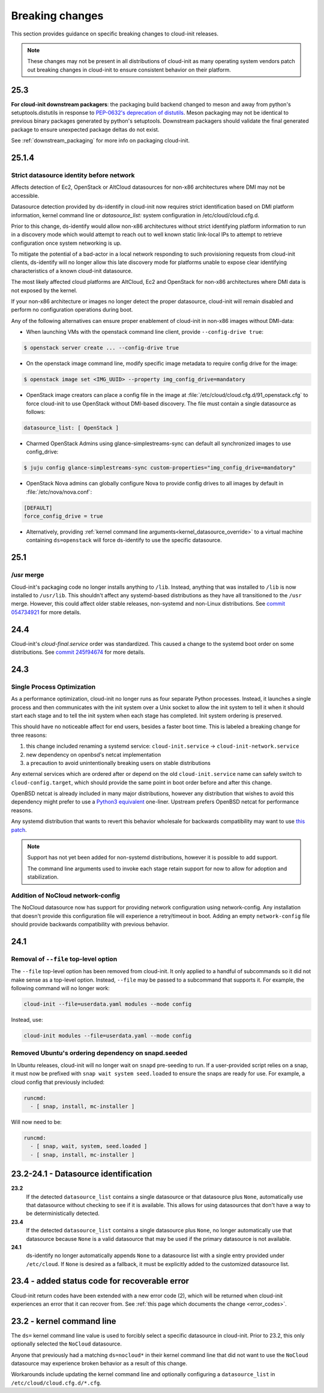 .. _breaking_changes:

Breaking changes
****************

This section provides guidance on specific breaking changes to cloud-init
releases.

.. note::
    These changes may not be present in all distributions of cloud-init as
    many operating system vendors patch out breaking changes in
    cloud-init to ensure consistent behavior on their platform.

25.3
====

**For cloud-init downstream packagers**: the  packaging build backend changed
to meson and away from python's setuptools.distutils in response to
`PEP-0632's deprecation of distutils`_.  Meson packaging may not be identical
to previous binary packages generated by python's setuptools. Downstream
packagers should validate the final generated package to ensure
unexpected package deltas do not exist.

See :ref:`downstream_packaging` for more info on packaging cloud-init.

25.1.4
======

Strict datasource identity before network
-----------------------------------------
Affects detection of Ec2, OpenStack or AltCloud datasources for non-x86
architectures where DMI may not be accessible.

Datasource detection provided by ds-identify in cloud-init now requires strict
identification based on DMI platform information, kernel command line or
`datasource_list:` system configuration in /etc/cloud/cloud.cfg.d.

Prior to this change, ds-identify would allow non-x86 architectures without
strict identifying platform information to run in a discovery mode which would
attempt to reach out to well known static link-local IPs to attempt to
retrieve configuration once system networking is up.

To mitigate the potential of a bad-actor in a local network responding
to such provisioning requests from cloud-init clients, ds-identify will no
longer allow this late discovery mode for platforms unable to expose clear
identifying characteristics of a known cloud-init datasource.

The most likely affected cloud platforms are AltCloud, Ec2 and OpenStack for
non-x86 architectures where DMI data is not exposed by the kernel.

If your non-x86 architecture or images no longer detect the proper datasource,
cloud-init will remain disabled and perform no configuration operations during
boot.

Any of the following alternatives can ensure proper enablement of cloud-init
in non-x86 images without DMI-data:

- When launching VMs with the openstack command line client, provide
  ``--config-drive true``:

.. code-block:: shell-session

    $ openstack server create ... --config-drive true

- On the openstack image command line, modify specific image metadata to
  require config drive for the image:

.. code-block:: shell-session

    $ openstack image set <IMG_UUID> --property img_config_drive=mandatory


- OpenStack image creators can place a config file in the image at
  :file:`/etc/cloud/cloud.cfg.d/91_openstack.cfg` to force
  cloud-init to use OpenStack without DMI-based discovery. The file must
  contain a single datasource as follows:

.. code-block:: yaml

   datasource_list: [ OpenStack ]


- Charmed OpenStack Admins using glance-simplestreams-sync can default all
  synchronized images to use config_drive:

.. code-block:: shell-session

   $ juju config glance-simplestreams-sync custom-properties="img_config_drive=mandatory"


- OpenStack Nova admins can globally configure Nova to provide config drives
  to all images by default in :file:`/etc/nova/nova.conf`:

.. code-block:: toml

    [DEFAULT]
    force_config_drive = true

- Alternatively, providing
  :ref:`kernel command line arguments<kernel_datasource_override>` to a
  virtual machine containing ``ds=openstack`` will force ds-identify to use the
  specific datasource.


25.1
====

/usr merge
----------

Cloud-init's packaging code no longer installs anything to ``/lib``. Instead,
anything that was installed to ``/lib`` is now installed to ``/usr/lib``.
This shouldn't affect any systemd-based distributions as they have all
transitioned to the ``/usr`` merge. However, this could affect older
stable releases, non-systemd and non-Linux distributions. See
`commit 054734921 <https://github.com/canonical/cloud-init/commit/0547349214fcfb827e58c1de5e4ad7d23d08cc7f>`_
for more details.

24.4
====

Cloud-init's `cloud-final.service` order was standardized. This caused a
change to the systemd boot order on some distributions. See
`commit 245f94674 <https://github.com/canonical/cloud-init/pull/5830/commits/245f94674f8c14cbe09d9944a12b994913720450>`_
for more details.

24.3
====

Single Process Optimization
---------------------------

As a performance optimization, cloud-init no longer runs as four separate
Python processes. Instead, it launches a single process and then
communicates with the init system over a Unix socket to allow the init system
to tell it when it should start each stage and to tell the init system when
each stage has completed. Init system ordering is preserved.

This should have no noticeable affect for end users, besides a faster boot time.
This is labeled a breaking change for three reasons:

1. this change included renaming a systemd service:
   ``cloud-init.service`` -> ``cloud-init-network.service``
2. new dependency on openbsd's netcat implementation
3. a precaution to avoid unintentionally breaking users on stable distributions

Any external services which are ordered after or depend on the old
``cloud-init.service`` name can safely switch to ``cloud-config.target``, which
should provide the same point in boot order before and after this change.

OpenBSD netcat is already included in many major distributions, however any
distribution that wishes to avoid this dependency might prefer to use a
`Python3 equivalent`_ one-liner. Upstream prefers OpenBSD netcat for
performance reasons.

Any systemd distribution that wants to revert this behavior wholesale for
backwards compatibility may want to use `this patch`_.

.. note::

    Support has not yet been added for non-systemd distributions, however it is
    possible to add support.

    The command line arguments used to invoke each stage retain support
    for now to allow for adoption and stabilization.


Addition of NoCloud network-config
----------------------------------

The NoCloud datasource now has support for providing network configuration
using network-config. Any installation that doesn't provide this configuration
file will experience a retry/timeout in boot. Adding an empty
``network-config`` file should provide backwards compatibility with previous
behavior.

24.1
====

Removal of ``--file`` top-level option
--------------------------------------

The ``--file`` top-level option has been removed from cloud-init. It only
applied to a handful of subcommands so it did not make sense as a top-level
option. Instead, ``--file`` may be passed to a subcommand that supports it.
For example, the following command will no longer work:

.. code-block:: bash

    cloud-init --file=userdata.yaml modules --mode config

Instead, use:

.. code-block:: bash

    cloud-init modules --file=userdata.yaml --mode config


Removed Ubuntu's ordering dependency on snapd.seeded
----------------------------------------------------

In Ubuntu releases, cloud-init will no longer wait on ``snapd`` pre-seeding to
run. If a user-provided script relies on a snap, it must now be prefixed with
``snap wait system seed.loaded`` to ensure the snaps are ready for use. For
example, a cloud config that previously included:

.. code-block:: yaml

    runcmd:
      - [ snap, install, mc-installer ]


Will now need to be:

.. code-block:: yaml

    runcmd:
      - [ snap, wait, system, seed.loaded ]
      - [ snap, install, mc-installer ]


23.2-24.1 - Datasource identification
=====================================

**23.2**
    If the detected ``datasource_list`` contains a single datasource or
    that datasource plus ``None``, automatically use that datasource without
    checking to see if it is available. This allows for using datasources that
    don't have a way to be deterministically detected.
**23.4**
    If the detected ``datasource_list`` contains a single datasource plus
    ``None``, no longer automatically use that datasource because ``None`` is
    a valid datasource that may be used if the primary datasource is
    not available.
**24.1**
    ds-identify no longer automatically appends ``None`` to a
    datasource list with a single entry provided under ``/etc/cloud``.
    If ``None`` is desired as a fallback, it must be explicitly added to the
    customized datasource list.

23.4 - added status code for recoverable error
==============================================

Cloud-init return codes have been extended with a new error code (2),
which will be returned when cloud-init experiences an error that it can
recover from. See :ref:`this page which documents the change <error_codes>`.


23.2 - kernel command line
==========================

The ``ds=`` kernel command line value is used to forcibly select a specific
datasource in cloud-init. Prior to 23.2, this only optionally selected
the ``NoCloud`` datasource.

Anyone that previously had a matching ``ds=nocloud*`` in their kernel command
line that did not want to use the ``NoCloud`` datasource may experience broken
behavior as a result of this change.

Workarounds include updating the kernel command line and optionally configuring
a ``datasource_list`` in ``/etc/cloud/cloud.cfg.d/*.cfg``.


.. _attach a ConfigDrive: https://docs.openstack.org/nova/2024.1/admin/config-drive.html
.. _this patch: https://github.com/canonical/cloud-init/blob/ubuntu/noble/debian/patches/no-single-process.patch
.. _Python3 equivalent:  https://github.com/canonical/cloud-init/pull/5489#issuecomment-2408210561
.. _PEP-0632's deprecation of distutils: https://peps.python.org/pep-0632/
